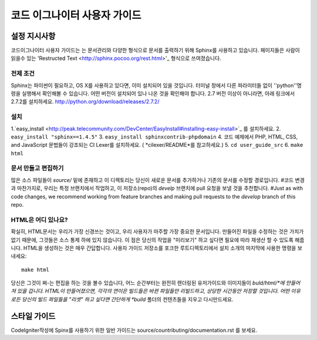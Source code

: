 ######################
코드 이그나이터 사용자 가이드
######################

******************
설정 지시사항
******************

코드이그나이터 사용자 가이드는 는 문서관리와  다양한 형식으로 문서를 
출력하기 위해 Sphinx를 사용하고 있습니다. 페이지들은 사람이 읽을수 있는 
'Restructed Text <http://sphinx.pocoo.org/rest.html>'_ 형식으로 쓰여졌습니다.


전제 조건
=============

Sphinx는 파이썬이 필요하고, OS X를 사용하고 있다면, 이미 설치되어 있을 것입니다.
터미널 창에서 다른 파라미터들 없이 ''python''명령을 실행해서 확인해볼 수 있습니다.
어떤 버전이 설치되어 있나 나온 것을 확인해야 합니다. 2.7 버전 이상이 아니라면, 
아래 링크에서 2.7.2를 설치하세요.
http://python.org/download/releases/2.7.2/

설치
============

1.`easy_install <http://peak.telecommunity.com/DevCenter/EasyInstall#installing-easy-install>`_ 를 설치하세요.
2. ``easy_install "sphinx==1.4.5"``
3. ``easy_install sphinxcontrib-phpdomain``
4. 코드 예제에서  PHP, HTML, CSS, and JavaScript 문법들이 강조되는  CI Lexer를 설치하세요. ( *cilexer/README*를 참고하세요.)
5. ``cd user_guide_src``
6. ``make html``

문서 만들고 편집하기
==================================

많은 소스 파일들이 *source/* 밑에 존재하고 이 디렉토리는 당신이 새로운 문서를 
추가하거나 기존의 문서를 수정할 경로입니다. #코드 변경과 마찬가지로,
우리는 특정 브랜치에서 작업하고, 이 저장소(repo)의 *develp* 브랜치에 
pull 요청을 보낼 것을 추천합니다.
#Just as with code changes,
we recommend working from feature branches and making pull requests to
the *develop* branch of this repo.

HTML은 어디 있나요?
====================

확실히, HTML문서는 우리가 가장 신경쓰는 것이고, 우리 사용자가 마주할 가장 중요한
문서입니다. 만들어진 파일을 수정하는 것은 가치가 없기 때문에, 
그것들은 소스 통제 하에 있지 않습니다. 이 점은 당신의 작업을 "미리보기" 하고 싶다면
필요에 따라 재생산 할 수 있도록 해줍니다. HTML을 생성하는 것은 매우 간답합니다.
사용자 가이드 저장소를 포크한 루트디렉토리에서 설치 소개의 마지막에 사용한 명령을 보내세요::

	make html

당신은 그것이 쩌-는 편집을 하는 것을 볼수 있습니다, 어느 순간부터는 
완전히 렌더링된 유저가이드와 이미지들이 *buld/html/*에 만들어져 있을 겁니다.
HTML이 만들어졌으면,  각각의 연이은 빌드들은 바뀐 파일들만 리빌드하고, 상당한 시간동안
저장할 것입니다. 어떤 이유로든 당신의 빌드 파일들을 "리셋" 하고 싶다면 간단하게
*build* 폴더의 컨텐츠들을 지우고 다시만드세요.

***************
스타일 가이드
***************

CodeIgniter작성에 Spinx를 사용하기 위한 일반 가이드는
source/countributing/documentation.rst 를 보세요.
